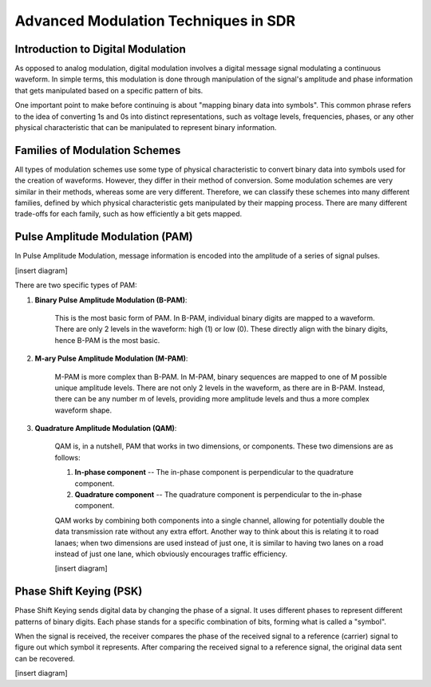Advanced Modulation Techniques in SDR
=======================================

Introduction to Digital Modulation
----------------------------------

As opposed to analog modulation, digital modulation involves a digital message signal modulating a continuous waveform.
In simple terms, this modulation is done through manipulation of the signal's amplitude and phase information that gets manipulated based on a specific pattern of bits.

One important point to make before continuing is about "mapping binary data into symbols".  This common phrase refers to the idea of converting 1s and 0s into distinct representations, such as voltage levels, frequencies, phases, or any other physical characteristic that can be manipulated to represent binary information.

Families of Modulation Schemes
------------------------------
All types of modulation schemes use some type of physical characteristic to convert binary data into symbols used for the creation of waveforms.  However, they differ in their method of conversion.
Some modulation schemes are very similar in their methods, whereas some are very different.  Therefore, we can classify these schemes into many different families, defined by which physical characteristic gets manipulated by their mapping process.
There are many different trade-offs for each family, such as how efficiently a bit gets mapped.

Pulse Amplitude Modulation (PAM)
--------------------------------
In Pulse Amplitude Modulation, message information is encoded into the amplitude of a series of signal pulses.  

[insert diagram]

There are two specific types of PAM:

1. **Binary Pulse Amplitude Modulation (B-PAM)**: 

    This is the most basic form of PAM.  In B-PAM, individual binary digits are mapped to a waveform.  There are only 2 levels in the waveform: high (1) or low (0).  These directly align with the binary digits, hence B-PAM is the most basic.

2. **M-ary Pulse Amplitude Modulation (M-PAM)**: 

    M-PAM is more complex than B-PAM.  In M-PAM, binary sequences are mapped to one of M possible unique amplitude levels.  There are not only 2 levels in the waveform, as there are in B-PAM.  Instead, there can be any number m of levels, providing more amplitude levels and thus a more complex waveform shape.

3. **Quadrature Amplitude Modulation (QAM)**:

    QAM is, in a nutshell, PAM that works in two dimensions, or components.  These two dimensions are as follows:

    1. **In-phase component** -- The in-phase component is perpendicular to the quadrature component.
    2. **Quadrature component** -- The quadrature component is perpendicular to the in-phase component.

    QAM works by combining both components into a single channel, allowing for potentially double the data transmission rate without any extra effort.  Another way to think about this is relating it to road lanaes; when two dimensions are used instead of just one, it is similar to having two lanes on a road instead of just one lane, which obviously encourages traffic efficiency.

    [insert diagram]


Phase Shift Keying (PSK)
--------------------------------
Phase Shift Keying sends digital data by changing the phase of a signal.  It uses different phases to represent different patterns of binary digits.  Each phase stands for a specific combination of bits, forming what is called a "symbol".

When the signal is received, the receiver compares the phase of the received signal to a reference (carrier) signal to figure out which symbol it represents.  After comparing the received signal to a reference signal, the original data sent can be recovered.

[insert diagram]